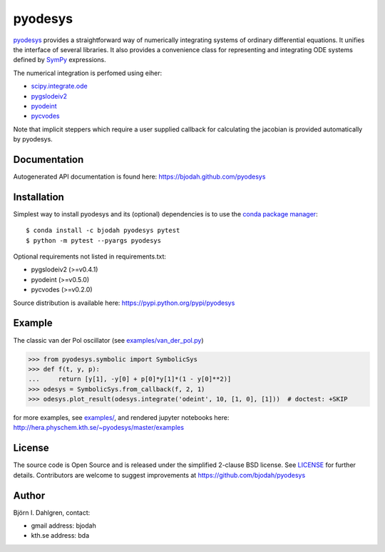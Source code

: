 pyodesys
========

.. image:: http://hera.physchem.kth.se:9090/api/badges/bjodah/pyodesys/status.svg
   :target: http://hera.physchem.kth.se:9090/bjodah/pyodesys
   :alt: Build status
.. image:: https://img.shields.io/pypi/v/pyodesys.svg
   :target: https://pypi.python.org/pypi/pyodesys
   :alt: PyPI version
.. image:: https://img.shields.io/pypi/l/pyodesys.svg
   :target: https://github.com/bjodah/pyodesys/blob/master/LICENSE
   :alt: License
.. image:: http://img.shields.io/badge/benchmarked%20by-asv-green.svg?style=flat
   :target: http://hera.physchem.kth.se/~pyodesys/benchmarks
   :alt: airspeedvelocity
.. image:: http://hera.physchem.kth.se/~pyodesys/master/htmlcov/coverage.svg
   :target: http://hera.physchem.kth.se/~pyodesys/master/htmlcov
   :alt: coverage

`pyodesys <https://github.com/bjodah/pyodesys>`_ provides a straightforward way
of numerically integrating systems of ordinary differential equations. It unifies
the interface of several libraries. It also provides a convenience class for 
representing and integrating ODE systems defined by `SymPy <http://www.sympy.org>`_
expressions.

The numerical integration is perfomed using eiher:

- `scipy.integrate.ode <http://docs.scipy.org/doc/scipy/reference/generated/scipy.integrate.ode.html>`_
- `pygslodeiv2 <https://github.com/bjodah/pygslodeiv2>`_
- `pyodeint <https://github.com/bjodah/pyodeint>`_
- `pycvodes <https://github.com/bjodah/pycvodes>`_


Note that implicit steppers which require a user supplied
callback for calculating the jacobian is provided automatically by pyodesys.

Documentation
-------------
Autogenerated API documentation is found here: `<https://bjodah.github.com/pyodesys>`_

Installation
------------
Simplest way to install pyodesys and its (optional) dependencies is to use the `conda package manager <http://conda.pydata.org/docs/>`_:

::

   $ conda install -c bjodah pyodesys pytest
   $ python -m pytest --pyargs pyodesys

Optional requirements not listed in requirements.txt:

- pygslodeiv2 (>=v0.4.1)
- pyodeint (>=v0.5.0)
- pycvodes (>=v0.2.0)

Source distribution is available here:
`<https://pypi.python.org/pypi/pyodesys>`_

Example
-------
The classic van der Pol oscillator (see `examples/van_der_pol.py <examples/van_der_pol.py>`_)

.. code:: python

   >>> from pyodesys.symbolic import SymbolicSys
   >>> def f(t, y, p):
   ...     return [y[1], -y[0] + p[0]*y[1]*(1 - y[0]**2)]
   >>> odesys = SymbolicSys.from_callback(f, 2, 1)
   >>> odesys.plot_result(odesys.integrate('odeint', 10, [1, 0], [1]))  # doctest: +SKIP

.. image:: https://raw.githubusercontent.com/bjodah/pyodesys/master/examples/van_der_pol.png

for more examples, see `examples/ <https://github.com/bjodah/pyodesys/tree/master/examples>`_, and rendered jupyter notebooks here:
`<http://hera.physchem.kth.se/~pyodesys/master/examples>`_

License
-------
The source code is Open Source and is released under the simplified 2-clause BSD license. See `LICENSE <LICENSE>`_ for further details.
Contributors are welcome to suggest improvements at https://github.com/bjodah/pyodesys

Author
------
Björn I. Dahlgren, contact:

- gmail address: bjodah
- kth.se address: bda

